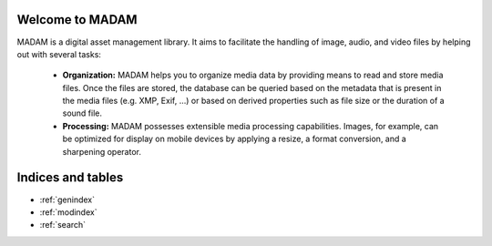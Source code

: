 Welcome to MADAM
================
MADAM is a digital asset management library. It aims to facilitate the handling of image, audio, and video files by helping out with several tasks:

    - **Organization:** MADAM helps you to organize media data by providing means to read and store media files. Once the files are stored, the database can be queried based on the metadata that is present in the media files (e.g. XMP, Exif, …) or based on derived properties such as file size or the duration of a sound file.
    - **Processing:** MADAM possesses extensible media processing capabilities. Images, for example, can be optimized for display on mobile devices by applying a resize, a format conversion, and a sharpening operator.

Indices and tables
==================

* :ref:`genindex`
* :ref:`modindex`
* :ref:`search`

